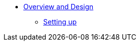 
** xref:security:secman:about.adoc[Overview and Design]
*** xref:security:secman:setting-up.adoc[Setting up]

